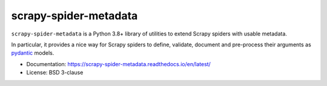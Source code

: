 ======================
scrapy-spider-metadata
======================

.. image:: https://img.shields.io/pypi/v/scrapy-spider-metadata.svg
   :target: https://pypi.python.org/pypi/scrapy-spider-metadata
   :alt: PyPI version

.. image:: https://img.shields.io/pypi/pyversions/scrapy-spider-metadata.svg
   :target: https://pypi.python.org/pypi/scrapy-spider-metadata
   :alt: Supported Python versions

.. image:: https://github.com/scrapy-plugins/scrapy-spider-metadata/workflows/tox/badge.svg
   :target: https://github.com/scrapy-plugins/scrapy-spider-metadata/actions
   :alt: Build status

.. image:: https://codecov.io/github/scrapy-plugins/scrapy-spider-metadata/coverage.svg?branch=master
   :target: https://codecov.io/gh/scrapy-plugins/scrapy-spider-metadata
   :alt: Coverage report

.. image:: https://readthedocs.org/projects/scrapy-spider-metadata/badge/?version=latest
   :target: https://scrapy-spider-metadata.readthedocs.io/en/latest/?badge=latest
   :alt: Documentation status

.. description starts

``scrapy-spider-metadata`` is a Python 3.8+ library of utilities to extend
Scrapy spiders with usable metadata.

In particular, it provides a nice way for Scrapy spiders to define, validate,
document and pre-process their arguments as pydantic_ models.

.. _pydantic: https://docs.pydantic.dev/latest/

.. description ends

* Documentation: https://scrapy-spider-metadata.readthedocs.io/en/latest/
* License: BSD 3-clause
